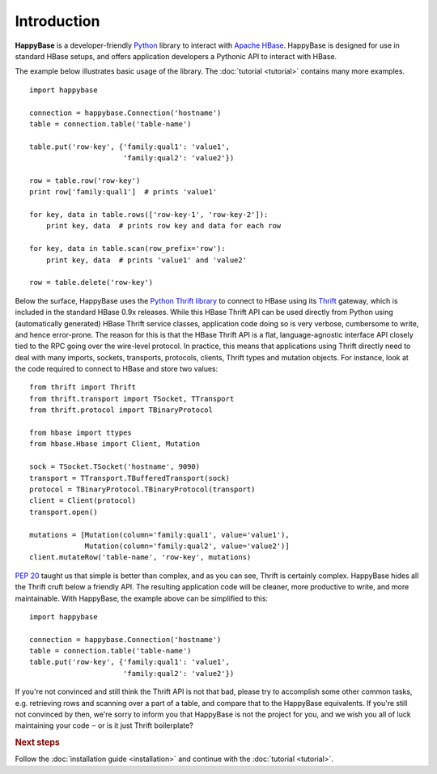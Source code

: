 ************
Introduction
************

.. py:currentmodule:: happybase

**HappyBase** is a developer-friendly `Python <http://python.org/>`_ library to
interact with `Apache HBase <http://hbase.apache.org/>`_. HappyBase is designed
for use in standard HBase setups, and offers application developers a Pythonic
API to interact with HBase.

The example below illustrates basic usage of the library. The :doc:`tutorial
<tutorial>` contains many more examples.

::

   import happybase

   connection = happybase.Connection('hostname')
   table = connection.table('table-name')

   table.put('row-key', {'family:qual1': 'value1',
                         'family:qual2': 'value2'})

   row = table.row('row-key')
   print row['family:qual1']  # prints 'value1'

   for key, data in table.rows(['row-key-1', 'row-key-2']):
       print key, data  # prints row key and data for each row

   for key, data in table.scan(row_prefix='row'):
       print key, data  # prints 'value1' and 'value2'

   row = table.delete('row-key')

Below the surface, HappyBase uses the `Python Thrift library
<http://pypi.python.org/pypi/thrift>`_ to connect to HBase using its `Thrift
<http://thrift.apache.org/>`_ gateway, which is included in the standard HBase
0.9x releases. While this HBase Thrift API can be used directly from Python
using (automatically generated) HBase Thrift service classes, application code
doing so is very verbose, cumbersome to write, and hence error-prone. The
reason for this is that the HBase Thrift API is a flat, language-agnostic
interface API closely tied to the RPC going over the wire-level protocol. In
practice, this means that applications using Thrift directly need to deal with
many imports, sockets, transports, protocols, clients, Thrift types and
mutation objects. For instance, look at the code required to connect to HBase
and store two values::

   from thrift import Thrift
   from thrift.transport import TSocket, TTransport
   from thrift.protocol import TBinaryProtocol

   from hbase import ttypes
   from hbase.Hbase import Client, Mutation

   sock = TSocket.TSocket('hostname', 9090)
   transport = TTransport.TBufferedTransport(sock)
   protocol = TBinaryProtocol.TBinaryProtocol(transport)
   client = Client(protocol)
   transport.open()

   mutations = [Mutation(column='family:qual1', value='value1'),
                Mutation(column='family:qual2', value='value2')]
   client.mutateRow('table-name', 'row-key', mutations)

:pep:`20` taught us that simple is better than complex, and as you can see,
Thrift is certainly complex. HappyBase hides all the Thrift cruft below a
friendly API. The resulting application code will be cleaner, more productive
to write, and more maintainable. With HappyBase, the example above can be
simplified to this::

   import happybase

   connection = happybase.Connection('hostname')
   table = connection.table('table-name')
   table.put('row-key', {'family:qual1': 'value1',
                         'family:qual2': 'value2'})

If you're not convinced and still think the Thrift API is not that bad, please
try to accomplish some other common tasks, e.g. retrieving rows and scanning
over a part of a table, and compare that to the HappyBase equivalents. If
you're still not convinced by then, we're sorry to inform you that HappyBase is
not the project for you, and we wish you all of luck maintaining your code ‒ or
is it just Thrift boilerplate?


.. rubric:: Next steps

Follow the :doc:`installation guide <installation>` and continue with the
:doc:`tutorial <tutorial>`.


.. vim: set spell spelllang=en:
